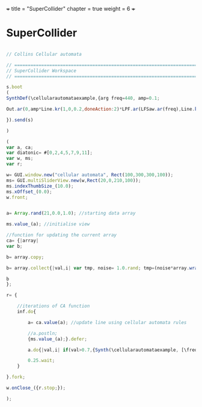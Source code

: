 +++
title = "SuperCollider"
chapter = true
weight = 6
+++

* SuperCollider


#+BEGIN_SRC js

// Collins Cellular automata

// =====================================================================
// SuperCollider Workspace
// =====================================================================

s.boot
(
SynthDef(\cellularautomataexample,{arg freq=440, amp=0.1; 

Out.ar(0,amp*Line.kr(1,0,0.2,doneAction:2)*LPF.ar(LFSaw.ar(freq),Line.kr(5000,1000,0.2)))

}).send(s)

)

(
var a, ca; 
var diatonic= #[0,2,4,5,7,9,11]; 
var w, ms; 
var r; 

w= GUI.window.new("cellular automata", Rect(100,300,300,100));
ms= GUI.multiSliderView.new(w,Rect(20,0,210,100));
ms.indexThumbSize_(10.0);
ms.xOffset_(0.0);
w.front;


a= Array.rand(21,0.0,1.0); //starting data array

ms.value_(a); //initialise view

//function for updating the current array
ca= {|array|  
var b; 

b= array.copy; 

b= array.collect{|val,i| var tmp, noise= 1.0.rand; tmp=(noise*array.wrapAt(i-1)) + ((1.0-noise)*array.wrapAt(i+1)); if(0.1.coin,1.0.rand,tmp)}; 

b
};

r= {
	
	//iterations of CA function
	inf.do{
		
		a= ca.value(a); //update line using cellular automata rules
		
		//a.postln;
		{ms.value_(a);}.defer;
		
		a.do{|val,i| if(val>0.7,{Synth(\cellularautomataexample, [\freq, (diatonic.wrapAt(i) + ((i.div(7))*12) + 48).midicps, \amp, 0.1])}); }; 
		
		0.25.wait;
	}

}.fork; 

w.onClose_({r.stop;});

);

 

#+END_SRC

